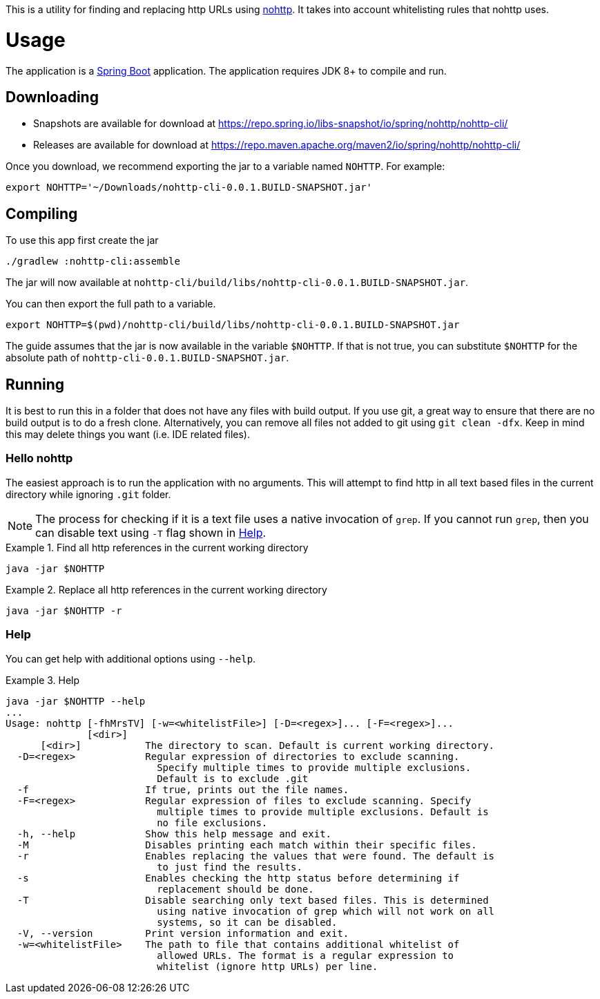 This is a utility for finding and replacing http URLs using https://github.com/spring-io/nohttp/tree/master/nohttp[nohttp].
It takes into account whitelisting rules that nohttp uses.

= Usage

The application is a https://docs.spring.io/spring-boot/docs/current/reference/htmlsingle/[Spring Boot] application.
The application requires JDK 8+ to compile and run.

== Downloading

- Snapshots are available for download at https://repo.spring.io/libs-snapshot/io/spring/nohttp/nohttp-cli/
- Releases are available for download at https://repo.maven.apache.org/maven2/io/spring/nohttp/nohttp-cli/

Once you download, we recommend exporting the jar to a variable named `NOHTTP`.
For example:

[source,bash]
----
export NOHTTP='~/Downloads/nohttp-cli-0.0.1.BUILD-SNAPSHOT.jar'
----

== Compiling

To use this app first create the jar

[source,bash]
----
./gradlew :nohttp-cli:assemble
----

The jar will now available at `nohttp-cli/build/libs/nohttp-cli-0.0.1.BUILD-SNAPSHOT.jar`.

You can then export the full path to a variable.

[source,bash]
----
export NOHTTP=$(pwd)/nohttp-cli/build/libs/nohttp-cli-0.0.1.BUILD-SNAPSHOT.jar
----

The guide assumes that the jar is now available in the variable `$NOHTTP`.
If that is not true, you can substitute `$NOHTTP` for the absolute path of `nohttp-cli-0.0.1.BUILD-SNAPSHOT.jar`.

== Running

It is best to run this in a folder that does not have any files with build output.
If you use git, a great way to ensure that there are no build output is to do a fresh clone.
Alternatively, you can remove all files not added to git using `git clean -dfx`.
Keep in mind this may delete things you want (i.e. IDE related files).

=== Hello nohttp

The easiest approach is to run the application with no arguments.
This will attempt to find http in all text based files in the current directory while ignoring `.git` folder.

[NOTE]
====
The process for checking if it is a text file uses a native invocation of `grep`.
If you cannot run `grep`, then you can disable text using `-T` flag shown in <<help,Help>>.
====

.Find all http references in the current working directory
====
[source,bash]
----
java -jar $NOHTTP
----
====

.Replace all http references in the current working directory
====
[source,bash]
----
java -jar $NOHTTP -r
----
====

=== Help

You can get help with additional options using `--help`.

.Help
====
[source,bash]
----
java -jar $NOHTTP --help
...
Usage: nohttp [-fhMrsTV] [-w=<whitelistFile>] [-D=<regex>]... [-F=<regex>]...
              [<dir>]
      [<dir>]           The directory to scan. Default is current working directory.
  -D=<regex>            Regular expression of directories to exclude scanning.
                          Specify multiple times to provide multiple exclusions.
                          Default is to exclude .git
  -f                    If true, prints out the file names.
  -F=<regex>            Regular expression of files to exclude scanning. Specify
                          multiple times to provide multiple exclusions. Default is
                          no file exclusions.
  -h, --help            Show this help message and exit.
  -M                    Disables printing each match within their specific files.
  -r                    Enables replacing the values that were found. The default is
                          to just find the results.
  -s                    Enables checking the http status before determining if
                          replacement should be done.
  -T                    Disable searching only text based files. This is determined
                          using native invocation of grep which will not work on all
                          systems, so it can be disabled.
  -V, --version         Print version information and exit.
  -w=<whitelistFile>    The path to file that contains additional whitelist of
                          allowed URLs. The format is a regular expression to
                          whitelist (ignore http URLs) per line.
----
